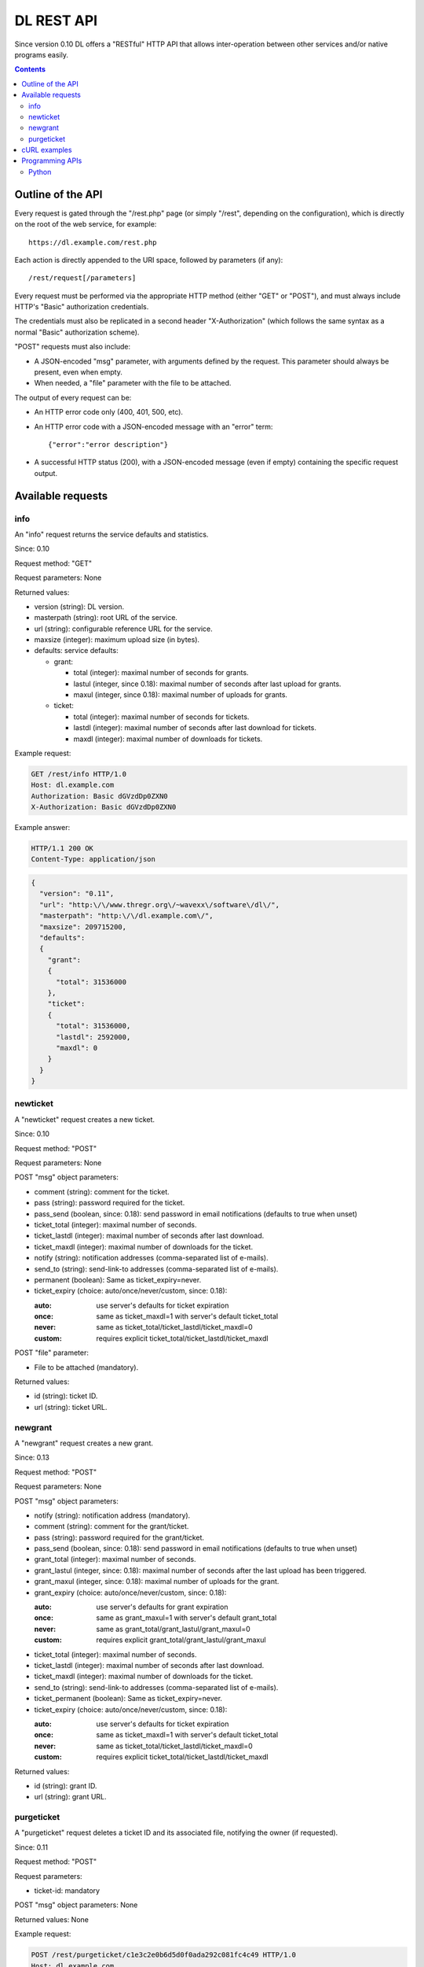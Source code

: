 DL REST API
===========

Since version 0.10 DL offers a "RESTful" HTTP API that allows inter-operation
between other services and/or native programs easily.

.. contents::


Outline of the API
------------------

Every request is gated through the "/rest.php" page (or simply "/rest",
depending on the configuration), which is directly on the root of the web
service, for example::

  https://dl.example.com/rest.php

Each action is directly appended to the URI space, followed by parameters (if
any)::

  /rest/request[/parameters]

Every request must be performed via the appropriate HTTP method (either "GET"
or "POST"), and must always include HTTP's "Basic" authorization credentials.

The credentials must also be replicated in a second header "X-Authorization"
(which follows the same syntax as a normal "Basic" authorization scheme).

"POST" requests must also include:

* A JSON-encoded "msg" parameter, with arguments defined by the request. This
  parameter should always be present, even when empty.
* When needed, a "file" parameter with the file to be attached.

The output of every request can be:

* An HTTP error code only (400, 401, 500, etc).
* An HTTP error code with a JSON-encoded message with an "error" term::

    {"error":"error description"}

* A successful HTTP status (200), with a JSON-encoded message (even if empty)
  containing the specific request output.


Available requests
------------------

info
~~~~

An "info" request returns the service defaults and statistics.

Since: 0.10

Request method: "GET"

Request parameters: None

Returned values:

* version (string): DL version.
* masterpath (string): root URL of the service.
* url (string): configurable reference URL for the service.
* maxsize (integer): maximum upload size (in bytes).
* defaults: service defaults:

  * grant:

    * total (integer): maximal number of seconds for grants.
    * lastul (integer, since 0.18): maximal number of seconds after last upload for grants.
    * maxul (integer, since 0.18): maximal number of uploads for grants.

  * ticket:

    * total (integer): maximal number of seconds for tickets.
    * lastdl (integer): maximal number of seconds after last download for tickets.
    * maxdl (integer): maximal number of downloads for tickets.

Example request:

.. code:: http

  GET /rest/info HTTP/1.0
  Host: dl.example.com
  Authorization: Basic dGVzdDp0ZXN0
  X-Authorization: Basic dGVzdDp0ZXN0

Example answer:

.. code:: http

  HTTP/1.1 200 OK
  Content-Type: application/json

.. code:: json

  {
    "version": "0.11",
    "url": "http:\/\/www.thregr.org\/~wavexx\/software\/dl\/",
    "masterpath": "http:\/\/dl.example.com\/",
    "maxsize": 209715200,
    "defaults":
    {
      "grant":
      {
	"total": 31536000
      },
      "ticket":
      {
	"total": 31536000,
	"lastdl": 2592000,
	"maxdl": 0
      }
    }
  }


newticket
~~~~~~~~~

A "newticket" request creates a new ticket.

Since: 0.10

Request method: "POST"

Request parameters: None

POST "msg" object parameters:

* comment (string): comment for the ticket.
* pass (string): password required for the ticket.
* pass_send (boolean, since: 0.18): send password in email notifications
  (defaults to true when unset)
* ticket_total (integer): maximal number of seconds.
* ticket_lastdl (integer): maximal number of seconds after last download.
* ticket_maxdl (integer): maximal number of downloads for the ticket.
* notify (string): notification addresses (comma-separated list of e-mails).
* send_to (string): send-link-to addresses (comma-separated list of e-mails).
* permanent (boolean): Same as ticket_expiry=never.
* ticket_expiry (choice: auto/once/never/custom, since: 0.18):

  :auto: use server's defaults for ticket expiration
  :once: same as ticket_maxdl=1 with server's default ticket_total
  :never: same as ticket_total/ticket_lastdl/ticket_maxdl=0
  :custom: requires explicit ticket_total/ticket_lastdl/ticket_maxdl

POST "file" parameter:

* File to be attached (mandatory).

Returned values:

* id (string): ticket ID.
* url (string): ticket URL.


newgrant
~~~~~~~~

A "newgrant" request creates a new grant.

Since: 0.13

Request method: "POST"

Request parameters: None

POST "msg" object parameters:

* notify (string): notification address (mandatory).
* comment (string): comment for the grant/ticket.
* pass (string): password required for the grant/ticket.
* pass_send (boolean, since: 0.18): send password in email notifications
  (defaults to true when unset)
* grant_total (integer): maximal number of seconds.
* grant_lastul (integer, since: 0.18): maximal number of seconds after the last
  upload has been triggered.
* grant_maxul (integer, since: 0.18): maximal number of uploads for the grant.
* grant_expiry (choice: auto/once/never/custom, since: 0.18):

  :auto: use server's defaults for grant expiration
  :once: same as grant_maxul=1 with server's default grant_total
  :never: same as grant_total/grant_lastul/grant_maxul=0
  :custom: requires explicit grant_total/grant_lastul/grant_maxul

* ticket_total (integer): maximal number of seconds.
* ticket_lastdl (integer): maximal number of seconds after last download.
* ticket_maxdl (integer): maximal number of downloads for the ticket.
* send_to (string): send-link-to addresses (comma-separated list of e-mails).
* ticket_permanent (boolean): Same as ticket_expiry=never.
* ticket_expiry (choice: auto/once/never/custom, since: 0.18):

  :auto: use server's defaults for ticket expiration
  :once: same as ticket_maxdl=1 with server's default ticket_total
  :never: same as ticket_total/ticket_lastdl/ticket_maxdl=0
  :custom: requires explicit ticket_total/ticket_lastdl/ticket_maxdl

Returned values:

* id (string): grant ID.
* url (string): grant URL.


purgeticket
~~~~~~~~~~~

A "purgeticket" request deletes a ticket ID and its associated file, notifying
the owner (if requested).

Since: 0.11

Request method: "POST"

Request parameters:

* ticket-id: mandatory

POST "msg" object parameters: None

Returned values: None

Example request:

.. code:: http

  POST /rest/purgeticket/c1e3c2e0b6d5d0f0ada292c081fc4c49 HTTP/1.0
  Host: dl.example.com
  Authorization: Basic dGVzdDp0ZXN0
  X-Authorization: Basic dGVzdDp0ZXN0
  Content-Type: application/x-www-form-urlencoded

  msg={}

Example answer:

.. code:: http

  HTTP/1.1 200 OK
  Content-Type: application/json

  {}


cURL examples
-------------

cURL_ can be used to easily fiddle with the REST API.

A minimal request to create a new ticket can be performed with the following
command::

  curl https://dl.example.com/rest.php/newticket \
    -F file=@filename -F msg={} \
    -H 'Authorization: Basic dGVzdDp0ZXN0' \
    -H 'X-Authorization: Basic dGVzdDp0ZXN0'

``@filename`` is a special cURL syntax that specifies the path to the
filename to be posted. The basic authorization data is provided manually, as
it needs to be replicated in the non-standard header "X-Authorization" anyway
(this is used as a secondary token to prevent CSRF). You can construct the
authorization hash on the command-line as well with the following::

  echo -n 'user:password' | base64

Please keep in mind command-line arguments are usually visible to other users
running on the same system, potentially exposing your password.

.. _cURL: https://curl.haxx.se/


Programming APIs
----------------

Python
~~~~~~

A Python API, supporting both asynchronous/synchronous operations and progress
support can be found in the ``client/dl-wx/dl.py`` file. The API is used both
by ``dl-wx.py`` and ``dl-cli.py`` in the same directory.

A simpler stand-alone implementation which can be helpful for testing can be
found at ``client/dl-cli.py``.
